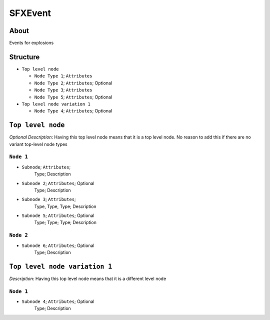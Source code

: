 .. _xml_sfx_event:
.. Template to use for XML type documentation

SFXEvent
===================================================


About
-----
Events for explosions


Structure
---------
- ``Top level node``

  - ``Node Type 1``; ``Attributes``
  - ``Node Type 2``; ``Attributes``; Optional
  - ``Node Type 3``; ``Attributes``
  - ``Node Type 5``; ``Attributes``; Optional

- ``Top level node variation 1``

  - ``Node Type 4``; ``Attributes``; Optional


``Top level node``
------------------
*Optional Description*: Having this top level node means that it is a top level node. No reason to add this if there are no variant top-level node types


``Node 1``
^^^^^^^^^^
- ``Subnode``; ``Attributes``;
	Type; Description

- ``Subnode 2``; ``Attributes``; Optional
	Type; Description

- ``Subnode 3``; ``Attributes``;
	Type, Type, Type; Description

- ``Subnode 5``; ``Attributes``; Optional
	Type; Type; Type; Description


``Node 2``
^^^^^^^^^^
- ``Subnode 6``; ``Attributes``; Optional
	Type; Description


``Top level node variation 1``
------------------------------
*Description*: Having this top level node means that it is a different level node


``Node 1``
^^^^^^^^^^
- ``Subnode 4``; ``Attributes``; Optional
	Type; Description
